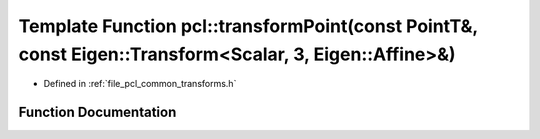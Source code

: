 .. _exhale_function_group__common_1ga1bd2c5ea1258af3a45483dd1341aa429:

Template Function pcl::transformPoint(const PointT&, const Eigen::Transform<Scalar, 3, Eigen::Affine>&)
=======================================================================================================

- Defined in :ref:`file_pcl_common_transforms.h`


Function Documentation
----------------------


.. doxygenfunction:: pcl::transformPoint(const PointT&, const Eigen::Transform<Scalar, 3, Eigen::Affine>&)
